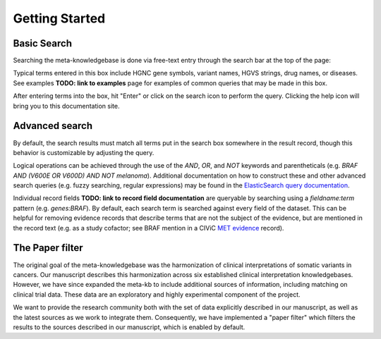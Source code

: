 Getting Started
===============

Basic Search
------------

Searching the meta-knowledgebase is done via free-text entry through the search bar at the top
of the page:

.. image:: /images/search_bar.png

Typical terms entered in this box include HGNC gene symbols, variant names, HGVS strings,
drug names, or diseases. See examples **TODO: link to examples** page for examples of common
queries that may be made in this box.

After entering terms into the box, hit "Enter" or click on the search icon to perform the query.
Clicking the help icon will bring you to this documentation site.


Advanced search
---------------
By default, the search results must match all terms put in the search box somewhere in the result
record, though this behavior is customizable by adjusting the query.

Logical operations can be achieved through the use of the `AND`, `OR`, and `NOT` keywords and
parentheticals (e.g. `BRAF AND (V600E OR V600D) AND NOT melanoma`). Additional documentation on how
to construct these and other advanced search queries (e.g. fuzzy searching, regular expressions)
may be found in the `ElasticSearch query documentation`_.

Individual record fields **TODO: link to record field documentation** are queryable by searching
using a `fieldname:term` pattern (e.g. `genes:BRAF`). By default, each search term is searched
against every field of the dataset. This can be helpful for removing evidence records that describe
terms that are not the subject of the evidence, but are mentioned in the record text (e.g. as a
study cofactor; see BRAF mention in a CIViC `MET evidence`_ record).


The Paper filter
----------------

The original goal of the meta-knowledgebase was the harmonization of clinical interpretations of
somatic variants in cancers. Our manuscript describes this harmonization across six established
clinical interpretation knowledgebases. However, we have since expanded the meta-kb to include
additional sources of information, including matching on clinical trial data. These data are an
exploratory and highly experimental component of the project.

We want to provide the research community both with the set of data explicitly described in our
manuscript, as well as the latest sources as we work to integrate them. Consequently, we have
implemented a "paper filter" which filters the results to the sources described in our manuscript,
which is enabled by default.


.. # Links

.. _`MET evidence`: https://civicdb.org/events/genes/52/summary/variants/621/summary/evidence/1584/summary#evidence
.. _`ElasticSearch query documentation`: https://www.elastic.co/guide/en/elasticsearch/reference/6.6/query-dsl-query-string-query.html#query-string-syntax
